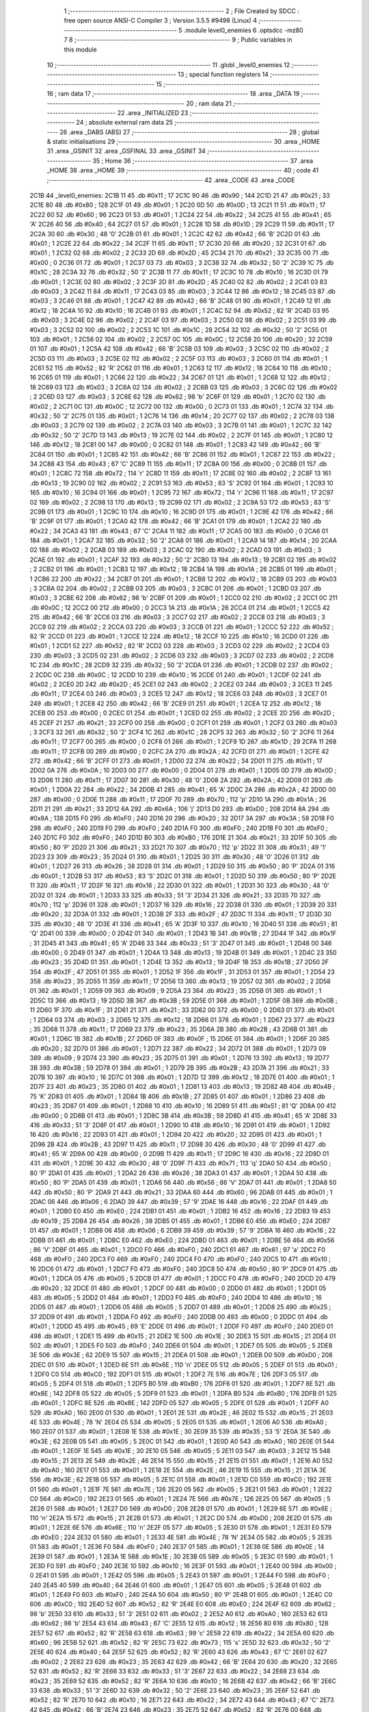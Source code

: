                               1 ;--------------------------------------------------------
                              2 ; File Created by SDCC : free open source ANSI-C Compiler
                              3 ; Version 3.5.5 #9498 (Linux)
                              4 ;--------------------------------------------------------
                              5 	.module level0_enemies
                              6 	.optsdcc -mz80
                              7 	
                              8 ;--------------------------------------------------------
                              9 ; Public variables in this module
                             10 ;--------------------------------------------------------
                             11 	.globl _level0_enemies
                             12 ;--------------------------------------------------------
                             13 ; special function registers
                             14 ;--------------------------------------------------------
                             15 ;--------------------------------------------------------
                             16 ; ram data
                             17 ;--------------------------------------------------------
                             18 	.area _DATA
                             19 ;--------------------------------------------------------
                             20 ; ram data
                             21 ;--------------------------------------------------------
                             22 	.area _INITIALIZED
                             23 ;--------------------------------------------------------
                             24 ; absolute external ram data
                             25 ;--------------------------------------------------------
                             26 	.area _DABS (ABS)
                             27 ;--------------------------------------------------------
                             28 ; global & static initialisations
                             29 ;--------------------------------------------------------
                             30 	.area _HOME
                             31 	.area _GSINIT
                             32 	.area _GSFINAL
                             33 	.area _GSINIT
                             34 ;--------------------------------------------------------
                             35 ; Home
                             36 ;--------------------------------------------------------
                             37 	.area _HOME
                             38 	.area _HOME
                             39 ;--------------------------------------------------------
                             40 ; code
                             41 ;--------------------------------------------------------
                             42 	.area _CODE
                             43 	.area _CODE
   2C1B                      44 _level0_enemies:
   2C1B 11                   45 	.db #0x11	; 17
   2C1C 90                   46 	.db #0x90	; 144
   2C1D 21                   47 	.db #0x21	; 33
   2C1E 80                   48 	.db #0x80	; 128
   2C1F 01                   49 	.db #0x01	; 1
   2C20 0D                   50 	.db #0x0D	; 13
   2C21 11                   51 	.db #0x11	; 17
   2C22 60                   52 	.db #0x60	; 96
   2C23 01                   53 	.db #0x01	; 1
   2C24 22                   54 	.db #0x22	; 34
   2C25 41                   55 	.db #0x41	; 65	'A'
   2C26 40                   56 	.db #0x40	; 64
   2C27 01                   57 	.db #0x01	; 1
   2C28 1D                   58 	.db #0x1D	; 29
   2C29 11                   59 	.db #0x11	; 17
   2C2A 30                   60 	.db #0x30	; 48	'0'
   2C2B 01                   61 	.db #0x01	; 1
   2C2C 42                   62 	.db #0x42	; 66	'B'
   2C2D 01                   63 	.db #0x01	; 1
   2C2E 22                   64 	.db #0x22	; 34
   2C2F 11                   65 	.db #0x11	; 17
   2C30 20                   66 	.db #0x20	; 32
   2C31 01                   67 	.db #0x01	; 1
   2C32 02                   68 	.db #0x02	; 2
   2C33 2D                   69 	.db #0x2D	; 45
   2C34 21                   70 	.db #0x21	; 33
   2C35 00                   71 	.db #0x00	; 0
   2C36 01                   72 	.db #0x01	; 1
   2C37 03                   73 	.db #0x03	; 3
   2C38 32                   74 	.db #0x32	; 50	'2'
   2C39 1C                   75 	.db #0x1C	; 28
   2C3A 32                   76 	.db #0x32	; 50	'2'
   2C3B 11                   77 	.db #0x11	; 17
   2C3C 10                   78 	.db #0x10	; 16
   2C3D 01                   79 	.db #0x01	; 1
   2C3E 02                   80 	.db #0x02	; 2
   2C3F 2D                   81 	.db #0x2D	; 45
   2C40 02                   82 	.db #0x02	; 2
   2C41 03                   83 	.db #0x03	; 3
   2C42 11                   84 	.db #0x11	; 17
   2C43 03                   85 	.db #0x03	; 3
   2C44 12                   86 	.db #0x12	; 18
   2C45 03                   87 	.db #0x03	; 3
   2C46 01                   88 	.db #0x01	; 1
   2C47 42                   89 	.db #0x42	; 66	'B'
   2C48 01                   90 	.db #0x01	; 1
   2C49 12                   91 	.db #0x12	; 18
   2C4A 10                   92 	.db #0x10	; 16
   2C4B 01                   93 	.db #0x01	; 1
   2C4C 52                   94 	.db #0x52	; 82	'R'
   2C4D 03                   95 	.db #0x03	; 3
   2C4E 02                   96 	.db #0x02	; 2
   2C4F 03                   97 	.db #0x03	; 3
   2C50 02                   98 	.db #0x02	; 2
   2C51 03                   99 	.db #0x03	; 3
   2C52 02                  100 	.db #0x02	; 2
   2C53 1C                  101 	.db #0x1C	; 28
   2C54 32                  102 	.db #0x32	; 50	'2'
   2C55 01                  103 	.db #0x01	; 1
   2C56 02                  104 	.db #0x02	; 2
   2C57 0C                  105 	.db #0x0C	; 12
   2C58 20                  106 	.db #0x20	; 32
   2C59 01                  107 	.db #0x01	; 1
   2C5A 42                  108 	.db #0x42	; 66	'B'
   2C5B 03                  109 	.db #0x03	; 3
   2C5C 02                  110 	.db #0x02	; 2
   2C5D 03                  111 	.db #0x03	; 3
   2C5E 02                  112 	.db #0x02	; 2
   2C5F 03                  113 	.db #0x03	; 3
   2C60 01                  114 	.db #0x01	; 1
   2C61 52                  115 	.db #0x52	; 82	'R'
   2C62 01                  116 	.db #0x01	; 1
   2C63 12                  117 	.db #0x12	; 18
   2C64 10                  118 	.db #0x10	; 16
   2C65 01                  119 	.db #0x01	; 1
   2C66 22                  120 	.db #0x22	; 34
   2C67 01                  121 	.db #0x01	; 1
   2C68 12                  122 	.db #0x12	; 18
   2C69 03                  123 	.db #0x03	; 3
   2C6A 02                  124 	.db #0x02	; 2
   2C6B 03                  125 	.db #0x03	; 3
   2C6C 02                  126 	.db #0x02	; 2
   2C6D 03                  127 	.db #0x03	; 3
   2C6E 62                  128 	.db #0x62	; 98	'b'
   2C6F 01                  129 	.db #0x01	; 1
   2C70 02                  130 	.db #0x02	; 2
   2C71 0C                  131 	.db #0x0C	; 12
   2C72 00                  132 	.db #0x00	; 0
   2C73 01                  133 	.db #0x01	; 1
   2C74 32                  134 	.db #0x32	; 50	'2'
   2C75 01                  135 	.db #0x01	; 1
   2C76 14                  136 	.db #0x14	; 20
   2C77 02                  137 	.db #0x02	; 2
   2C78 03                  138 	.db #0x03	; 3
   2C79 02                  139 	.db #0x02	; 2
   2C7A 03                  140 	.db #0x03	; 3
   2C7B 01                  141 	.db #0x01	; 1
   2C7C 32                  142 	.db #0x32	; 50	'2'
   2C7D 13                  143 	.db #0x13	; 19
   2C7E 02                  144 	.db #0x02	; 2
   2C7F 01                  145 	.db #0x01	; 1
   2C80 12                  146 	.db #0x12	; 18
   2C81 00                  147 	.db #0x00	; 0
   2C82 01                  148 	.db #0x01	; 1
   2C83 42                  149 	.db #0x42	; 66	'B'
   2C84 01                  150 	.db #0x01	; 1
   2C85 42                  151 	.db #0x42	; 66	'B'
   2C86 01                  152 	.db #0x01	; 1
   2C87 22                  153 	.db #0x22	; 34
   2C88 43                  154 	.db #0x43	; 67	'C'
   2C89 11                  155 	.db #0x11	; 17
   2C8A 00                  156 	.db #0x00	; 0
   2C8B 01                  157 	.db #0x01	; 1
   2C8C 72                  158 	.db #0x72	; 114	'r'
   2C8D 11                  159 	.db #0x11	; 17
   2C8E 02                  160 	.db #0x02	; 2
   2C8F 13                  161 	.db #0x13	; 19
   2C90 02                  162 	.db #0x02	; 2
   2C91 53                  163 	.db #0x53	; 83	'S'
   2C92 01                  164 	.db #0x01	; 1
   2C93 10                  165 	.db #0x10	; 16
   2C94 01                  166 	.db #0x01	; 1
   2C95 72                  167 	.db #0x72	; 114	'r'
   2C96 11                  168 	.db #0x11	; 17
   2C97 02                  169 	.db #0x02	; 2
   2C98 13                  170 	.db #0x13	; 19
   2C99 02                  171 	.db #0x02	; 2
   2C9A 53                  172 	.db #0x53	; 83	'S'
   2C9B 01                  173 	.db #0x01	; 1
   2C9C 10                  174 	.db #0x10	; 16
   2C9D 01                  175 	.db #0x01	; 1
   2C9E 42                  176 	.db #0x42	; 66	'B'
   2C9F 01                  177 	.db #0x01	; 1
   2CA0 42                  178 	.db #0x42	; 66	'B'
   2CA1 01                  179 	.db #0x01	; 1
   2CA2 22                  180 	.db #0x22	; 34
   2CA3 43                  181 	.db #0x43	; 67	'C'
   2CA4 11                  182 	.db #0x11	; 17
   2CA5 00                  183 	.db #0x00	; 0
   2CA6 01                  184 	.db #0x01	; 1
   2CA7 32                  185 	.db #0x32	; 50	'2'
   2CA8 01                  186 	.db #0x01	; 1
   2CA9 14                  187 	.db #0x14	; 20
   2CAA 02                  188 	.db #0x02	; 2
   2CAB 03                  189 	.db #0x03	; 3
   2CAC 02                  190 	.db #0x02	; 2
   2CAD 03                  191 	.db #0x03	; 3
   2CAE 01                  192 	.db #0x01	; 1
   2CAF 32                  193 	.db #0x32	; 50	'2'
   2CB0 13                  194 	.db #0x13	; 19
   2CB1 02                  195 	.db #0x02	; 2
   2CB2 01                  196 	.db #0x01	; 1
   2CB3 12                  197 	.db #0x12	; 18
   2CB4 1A                  198 	.db #0x1A	; 26
   2CB5 01                  199 	.db #0x01	; 1
   2CB6 22                  200 	.db #0x22	; 34
   2CB7 01                  201 	.db #0x01	; 1
   2CB8 12                  202 	.db #0x12	; 18
   2CB9 03                  203 	.db #0x03	; 3
   2CBA 02                  204 	.db #0x02	; 2
   2CBB 03                  205 	.db #0x03	; 3
   2CBC 01                  206 	.db #0x01	; 1
   2CBD 03                  207 	.db #0x03	; 3
   2CBE 62                  208 	.db #0x62	; 98	'b'
   2CBF 01                  209 	.db #0x01	; 1
   2CC0 02                  210 	.db #0x02	; 2
   2CC1 0C                  211 	.db #0x0C	; 12
   2CC2 00                  212 	.db #0x00	; 0
   2CC3 1A                  213 	.db #0x1A	; 26
   2CC4 01                  214 	.db #0x01	; 1
   2CC5 42                  215 	.db #0x42	; 66	'B'
   2CC6 03                  216 	.db #0x03	; 3
   2CC7 02                  217 	.db #0x02	; 2
   2CC8 03                  218 	.db #0x03	; 3
   2CC9 02                  219 	.db #0x02	; 2
   2CCA 03                  220 	.db #0x03	; 3
   2CCB 01                  221 	.db #0x01	; 1
   2CCC 52                  222 	.db #0x52	; 82	'R'
   2CCD 01                  223 	.db #0x01	; 1
   2CCE 12                  224 	.db #0x12	; 18
   2CCF 10                  225 	.db #0x10	; 16
   2CD0 01                  226 	.db #0x01	; 1
   2CD1 52                  227 	.db #0x52	; 82	'R'
   2CD2 03                  228 	.db #0x03	; 3
   2CD3 02                  229 	.db #0x02	; 2
   2CD4 03                  230 	.db #0x03	; 3
   2CD5 02                  231 	.db #0x02	; 2
   2CD6 03                  232 	.db #0x03	; 3
   2CD7 02                  233 	.db #0x02	; 2
   2CD8 1C                  234 	.db #0x1C	; 28
   2CD9 32                  235 	.db #0x32	; 50	'2'
   2CDA 01                  236 	.db #0x01	; 1
   2CDB 02                  237 	.db #0x02	; 2
   2CDC 0C                  238 	.db #0x0C	; 12
   2CDD 10                  239 	.db #0x10	; 16
   2CDE 01                  240 	.db #0x01	; 1
   2CDF 02                  241 	.db #0x02	; 2
   2CE0 2D                  242 	.db #0x2D	; 45
   2CE1 02                  243 	.db #0x02	; 2
   2CE2 03                  244 	.db #0x03	; 3
   2CE3 11                  245 	.db #0x11	; 17
   2CE4 03                  246 	.db #0x03	; 3
   2CE5 12                  247 	.db #0x12	; 18
   2CE6 03                  248 	.db #0x03	; 3
   2CE7 01                  249 	.db #0x01	; 1
   2CE8 42                  250 	.db #0x42	; 66	'B'
   2CE9 01                  251 	.db #0x01	; 1
   2CEA 12                  252 	.db #0x12	; 18
   2CEB 00                  253 	.db #0x00	; 0
   2CEC 01                  254 	.db #0x01	; 1
   2CED 02                  255 	.db #0x02	; 2
   2CEE 2D                  256 	.db #0x2D	; 45
   2CEF 21                  257 	.db #0x21	; 33
   2CF0 00                  258 	.db #0x00	; 0
   2CF1 01                  259 	.db #0x01	; 1
   2CF2 03                  260 	.db #0x03	; 3
   2CF3 32                  261 	.db #0x32	; 50	'2'
   2CF4 1C                  262 	.db #0x1C	; 28
   2CF5 32                  263 	.db #0x32	; 50	'2'
   2CF6 11                  264 	.db #0x11	; 17
   2CF7 00                  265 	.db #0x00	; 0
   2CF8 01                  266 	.db #0x01	; 1
   2CF9 1D                  267 	.db #0x1D	; 29
   2CFA 11                  268 	.db #0x11	; 17
   2CFB 00                  269 	.db #0x00	; 0
   2CFC 2A                  270 	.db #0x2A	; 42
   2CFD 01                  271 	.db #0x01	; 1
   2CFE 42                  272 	.db #0x42	; 66	'B'
   2CFF 01                  273 	.db #0x01	; 1
   2D00 22                  274 	.db #0x22	; 34
   2D01 11                  275 	.db #0x11	; 17
   2D02 0A                  276 	.db #0x0A	; 10
   2D03 00                  277 	.db #0x00	; 0
   2D04 01                  278 	.db #0x01	; 1
   2D05 0D                  279 	.db #0x0D	; 13
   2D06 11                  280 	.db #0x11	; 17
   2D07 30                  281 	.db #0x30	; 48	'0'
   2D08 2A                  282 	.db #0x2A	; 42
   2D09 01                  283 	.db #0x01	; 1
   2D0A 22                  284 	.db #0x22	; 34
   2D0B 41                  285 	.db #0x41	; 65	'A'
   2D0C 2A                  286 	.db #0x2A	; 42
   2D0D 00                  287 	.db #0x00	; 0
   2D0E 11                  288 	.db #0x11	; 17
   2D0F 70                  289 	.db #0x70	; 112	'p'
   2D10 1A                  290 	.db #0x1A	; 26
   2D11 21                  291 	.db #0x21	; 33
   2D12 6A                  292 	.db #0x6A	; 106	'j'
   2D13 D0                  293 	.db #0xD0	; 208
   2D14 8A                  294 	.db #0x8A	; 138
   2D15 F0                  295 	.db #0xF0	; 240
   2D16 20                  296 	.db #0x20	; 32
   2D17 3A                  297 	.db #0x3A	; 58
   2D18 F0                  298 	.db #0xF0	; 240
   2D19 F0                  299 	.db #0xF0	; 240
   2D1A F0                  300 	.db #0xF0	; 240
   2D1B F0                  301 	.db #0xF0	; 240
   2D1C F0                  302 	.db #0xF0	; 240
   2D1D B0                  303 	.db #0xB0	; 176
   2D1E 21                  304 	.db #0x21	; 33
   2D1F 50                  305 	.db #0x50	; 80	'P'
   2D20 21                  306 	.db #0x21	; 33
   2D21 70                  307 	.db #0x70	; 112	'p'
   2D22 31                  308 	.db #0x31	; 49	'1'
   2D23 23                  309 	.db #0x23	; 35
   2D24 01                  310 	.db #0x01	; 1
   2D25 30                  311 	.db #0x30	; 48	'0'
   2D26 01                  312 	.db #0x01	; 1
   2D27 26                  313 	.db #0x26	; 38
   2D28 01                  314 	.db #0x01	; 1
   2D29 50                  315 	.db #0x50	; 80	'P'
   2D2A 01                  316 	.db #0x01	; 1
   2D2B 53                  317 	.db #0x53	; 83	'S'
   2D2C 01                  318 	.db #0x01	; 1
   2D2D 50                  319 	.db #0x50	; 80	'P'
   2D2E 11                  320 	.db #0x11	; 17
   2D2F 16                  321 	.db #0x16	; 22
   2D30 01                  322 	.db #0x01	; 1
   2D31 30                  323 	.db #0x30	; 48	'0'
   2D32 01                  324 	.db #0x01	; 1
   2D33 33                  325 	.db #0x33	; 51	'3'
   2D34 21                  326 	.db #0x21	; 33
   2D35 70                  327 	.db #0x70	; 112	'p'
   2D36 01                  328 	.db #0x01	; 1
   2D37 16                  329 	.db #0x16	; 22
   2D38 01                  330 	.db #0x01	; 1
   2D39 20                  331 	.db #0x20	; 32
   2D3A 01                  332 	.db #0x01	; 1
   2D3B 2F                  333 	.db #0x2F	; 47
   2D3C 11                  334 	.db #0x11	; 17
   2D3D 30                  335 	.db #0x30	; 48	'0'
   2D3E 41                  336 	.db #0x41	; 65	'A'
   2D3F 10                  337 	.db #0x10	; 16
   2D40 51                  338 	.db #0x51	; 81	'Q'
   2D41 00                  339 	.db #0x00	; 0
   2D42 01                  340 	.db #0x01	; 1
   2D43 1B                  341 	.db #0x1B	; 27
   2D44 1F                  342 	.db #0x1F	; 31
   2D45 41                  343 	.db #0x41	; 65	'A'
   2D46 33                  344 	.db #0x33	; 51	'3'
   2D47 01                  345 	.db #0x01	; 1
   2D48 00                  346 	.db #0x00	; 0
   2D49 01                  347 	.db #0x01	; 1
   2D4A 13                  348 	.db #0x13	; 19
   2D4B 01                  349 	.db #0x01	; 1
   2D4C 23                  350 	.db #0x23	; 35
   2D4D 01                  351 	.db #0x01	; 1
   2D4E 13                  352 	.db #0x13	; 19
   2D4F 1B                  353 	.db #0x1B	; 27
   2D50 2F                  354 	.db #0x2F	; 47
   2D51 01                  355 	.db #0x01	; 1
   2D52 1F                  356 	.db #0x1F	; 31
   2D53 01                  357 	.db #0x01	; 1
   2D54 23                  358 	.db #0x23	; 35
   2D55 11                  359 	.db #0x11	; 17
   2D56 13                  360 	.db #0x13	; 19
   2D57 02                  361 	.db #0x02	; 2
   2D58 01                  362 	.db #0x01	; 1
   2D59 09                  363 	.db #0x09	; 9
   2D5A 23                  364 	.db #0x23	; 35
   2D5B 01                  365 	.db #0x01	; 1
   2D5C 13                  366 	.db #0x13	; 19
   2D5D 3B                  367 	.db #0x3B	; 59
   2D5E 01                  368 	.db #0x01	; 1
   2D5F 0B                  369 	.db #0x0B	; 11
   2D60 1F                  370 	.db #0x1F	; 31
   2D61 21                  371 	.db #0x21	; 33
   2D62 00                  372 	.db #0x00	; 0
   2D63 01                  373 	.db #0x01	; 1
   2D64 03                  374 	.db #0x03	; 3
   2D65 12                  375 	.db #0x12	; 18
   2D66 01                  376 	.db #0x01	; 1
   2D67 23                  377 	.db #0x23	; 35
   2D68 11                  378 	.db #0x11	; 17
   2D69 23                  379 	.db #0x23	; 35
   2D6A 2B                  380 	.db #0x2B	; 43
   2D6B 01                  381 	.db #0x01	; 1
   2D6C 1B                  382 	.db #0x1B	; 27
   2D6D 0F                  383 	.db #0x0F	; 15
   2D6E 01                  384 	.db #0x01	; 1
   2D6F 20                  385 	.db #0x20	; 32
   2D70 01                  386 	.db #0x01	; 1
   2D71 22                  387 	.db #0x22	; 34
   2D72 01                  388 	.db #0x01	; 1
   2D73 09                  389 	.db #0x09	; 9
   2D74 23                  390 	.db #0x23	; 35
   2D75 01                  391 	.db #0x01	; 1
   2D76 13                  392 	.db #0x13	; 19
   2D77 3B                  393 	.db #0x3B	; 59
   2D78 01                  394 	.db #0x01	; 1
   2D79 2B                  395 	.db #0x2B	; 43
   2D7A 21                  396 	.db #0x21	; 33
   2D7B 10                  397 	.db #0x10	; 16
   2D7C 01                  398 	.db #0x01	; 1
   2D7D 12                  399 	.db #0x12	; 18
   2D7E 01                  400 	.db #0x01	; 1
   2D7F 23                  401 	.db #0x23	; 35
   2D80 01                  402 	.db #0x01	; 1
   2D81 13                  403 	.db #0x13	; 19
   2D82 4B                  404 	.db #0x4B	; 75	'K'
   2D83 01                  405 	.db #0x01	; 1
   2D84 1B                  406 	.db #0x1B	; 27
   2D85 01                  407 	.db #0x01	; 1
   2D86 23                  408 	.db #0x23	; 35
   2D87 01                  409 	.db #0x01	; 1
   2D88 10                  410 	.db #0x10	; 16
   2D89 51                  411 	.db #0x51	; 81	'Q'
   2D8A 00                  412 	.db #0x00	; 0
   2D8B 01                  413 	.db #0x01	; 1
   2D8C 3B                  414 	.db #0x3B	; 59
   2D8D 41                  415 	.db #0x41	; 65	'A'
   2D8E 33                  416 	.db #0x33	; 51	'3'
   2D8F 01                  417 	.db #0x01	; 1
   2D90 10                  418 	.db #0x10	; 16
   2D91 01                  419 	.db #0x01	; 1
   2D92 16                  420 	.db #0x16	; 22
   2D93 01                  421 	.db #0x01	; 1
   2D94 20                  422 	.db #0x20	; 32
   2D95 01                  423 	.db #0x01	; 1
   2D96 2B                  424 	.db #0x2B	; 43
   2D97 11                  425 	.db #0x11	; 17
   2D98 30                  426 	.db #0x30	; 48	'0'
   2D99 41                  427 	.db #0x41	; 65	'A'
   2D9A 00                  428 	.db #0x00	; 0
   2D9B 11                  429 	.db #0x11	; 17
   2D9C 16                  430 	.db #0x16	; 22
   2D9D 01                  431 	.db #0x01	; 1
   2D9E 30                  432 	.db #0x30	; 48	'0'
   2D9F 71                  433 	.db #0x71	; 113	'q'
   2DA0 50                  434 	.db #0x50	; 80	'P'
   2DA1 01                  435 	.db #0x01	; 1
   2DA2 26                  436 	.db #0x26	; 38
   2DA3 01                  437 	.db #0x01	; 1
   2DA4 50                  438 	.db #0x50	; 80	'P'
   2DA5 01                  439 	.db #0x01	; 1
   2DA6 56                  440 	.db #0x56	; 86	'V'
   2DA7 01                  441 	.db #0x01	; 1
   2DA8 50                  442 	.db #0x50	; 80	'P'
   2DA9 21                  443 	.db #0x21	; 33
   2DAA 60                  444 	.db #0x60	; 96
   2DAB 01                  445 	.db #0x01	; 1
   2DAC 06                  446 	.db #0x06	; 6
   2DAD 39                  447 	.db #0x39	; 57	'9'
   2DAE 16                  448 	.db #0x16	; 22
   2DAF 01                  449 	.db #0x01	; 1
   2DB0 E0                  450 	.db #0xE0	; 224
   2DB1 01                  451 	.db #0x01	; 1
   2DB2 16                  452 	.db #0x16	; 22
   2DB3 19                  453 	.db #0x19	; 25
   2DB4 26                  454 	.db #0x26	; 38
   2DB5 01                  455 	.db #0x01	; 1
   2DB6 E0                  456 	.db #0xE0	; 224
   2DB7 01                  457 	.db #0x01	; 1
   2DB8 06                  458 	.db #0x06	; 6
   2DB9 39                  459 	.db #0x39	; 57	'9'
   2DBA 16                  460 	.db #0x16	; 22
   2DBB 01                  461 	.db #0x01	; 1
   2DBC E0                  462 	.db #0xE0	; 224
   2DBD 01                  463 	.db #0x01	; 1
   2DBE 56                  464 	.db #0x56	; 86	'V'
   2DBF 01                  465 	.db #0x01	; 1
   2DC0 F0                  466 	.db #0xF0	; 240
   2DC1 61                  467 	.db #0x61	; 97	'a'
   2DC2 F0                  468 	.db #0xF0	; 240
   2DC3 F0                  469 	.db #0xF0	; 240
   2DC4 F0                  470 	.db #0xF0	; 240
   2DC5 10                  471 	.db #0x10	; 16
   2DC6 01                  472 	.db #0x01	; 1
   2DC7 F0                  473 	.db #0xF0	; 240
   2DC8 50                  474 	.db #0x50	; 80	'P'
   2DC9 01                  475 	.db #0x01	; 1
   2DCA 05                  476 	.db #0x05	; 5
   2DCB 01                  477 	.db #0x01	; 1
   2DCC F0                  478 	.db #0xF0	; 240
   2DCD 20                  479 	.db #0x20	; 32
   2DCE 01                  480 	.db #0x01	; 1
   2DCF 00                  481 	.db #0x00	; 0
   2DD0 01                  482 	.db #0x01	; 1
   2DD1 05                  483 	.db #0x05	; 5
   2DD2 01                  484 	.db #0x01	; 1
   2DD3 F0                  485 	.db #0xF0	; 240
   2DD4 10                  486 	.db #0x10	; 16
   2DD5 01                  487 	.db #0x01	; 1
   2DD6 05                  488 	.db #0x05	; 5
   2DD7 01                  489 	.db #0x01	; 1
   2DD8 25                  490 	.db #0x25	; 37
   2DD9 01                  491 	.db #0x01	; 1
   2DDA F0                  492 	.db #0xF0	; 240
   2DDB 00                  493 	.db #0x00	; 0
   2DDC 01                  494 	.db #0x01	; 1
   2DDD 45                  495 	.db #0x45	; 69	'E'
   2DDE 01                  496 	.db #0x01	; 1
   2DDF F0                  497 	.db #0xF0	; 240
   2DE0 01                  498 	.db #0x01	; 1
   2DE1 15                  499 	.db #0x15	; 21
   2DE2 1E                  500 	.db #0x1E	; 30
   2DE3 15                  501 	.db #0x15	; 21
   2DE4 01                  502 	.db #0x01	; 1
   2DE5 F0                  503 	.db #0xF0	; 240
   2DE6 01                  504 	.db #0x01	; 1
   2DE7 05                  505 	.db #0x05	; 5
   2DE8 3E                  506 	.db #0x3E	; 62
   2DE9 15                  507 	.db #0x15	; 21
   2DEA 01                  508 	.db #0x01	; 1
   2DEB D0                  509 	.db #0xD0	; 208
   2DEC 01                  510 	.db #0x01	; 1
   2DED 6E                  511 	.db #0x6E	; 110	'n'
   2DEE 05                  512 	.db #0x05	; 5
   2DEF 01                  513 	.db #0x01	; 1
   2DF0 C0                  514 	.db #0xC0	; 192
   2DF1 01                  515 	.db #0x01	; 1
   2DF2 7E                  516 	.db #0x7E	; 126
   2DF3 05                  517 	.db #0x05	; 5
   2DF4 01                  518 	.db #0x01	; 1
   2DF5 B0                  519 	.db #0xB0	; 176
   2DF6 01                  520 	.db #0x01	; 1
   2DF7 8E                  521 	.db #0x8E	; 142
   2DF8 05                  522 	.db #0x05	; 5
   2DF9 01                  523 	.db #0x01	; 1
   2DFA B0                  524 	.db #0xB0	; 176
   2DFB 01                  525 	.db #0x01	; 1
   2DFC 8E                  526 	.db #0x8E	; 142
   2DFD 05                  527 	.db #0x05	; 5
   2DFE 01                  528 	.db #0x01	; 1
   2DFF A0                  529 	.db #0xA0	; 160
   2E00 01                  530 	.db #0x01	; 1
   2E01 2E                  531 	.db #0x2E	; 46
   2E02 15                  532 	.db #0x15	; 21
   2E03 4E                  533 	.db #0x4E	; 78	'N'
   2E04 05                  534 	.db #0x05	; 5
   2E05 01                  535 	.db #0x01	; 1
   2E06 A0                  536 	.db #0xA0	; 160
   2E07 01                  537 	.db #0x01	; 1
   2E08 1E                  538 	.db #0x1E	; 30
   2E09 35                  539 	.db #0x35	; 53	'5'
   2E0A 3E                  540 	.db #0x3E	; 62
   2E0B 05                  541 	.db #0x05	; 5
   2E0C 01                  542 	.db #0x01	; 1
   2E0D A0                  543 	.db #0xA0	; 160
   2E0E 01                  544 	.db #0x01	; 1
   2E0F 1E                  545 	.db #0x1E	; 30
   2E10 05                  546 	.db #0x05	; 5
   2E11 03                  547 	.db #0x03	; 3
   2E12 15                  548 	.db #0x15	; 21
   2E13 2E                  549 	.db #0x2E	; 46
   2E14 15                  550 	.db #0x15	; 21
   2E15 01                  551 	.db #0x01	; 1
   2E16 A0                  552 	.db #0xA0	; 160
   2E17 01                  553 	.db #0x01	; 1
   2E18 2E                  554 	.db #0x2E	; 46
   2E19 15                  555 	.db #0x15	; 21
   2E1A 3E                  556 	.db #0x3E	; 62
   2E1B 05                  557 	.db #0x05	; 5
   2E1C 01                  558 	.db #0x01	; 1
   2E1D C0                  559 	.db #0xC0	; 192
   2E1E 01                  560 	.db #0x01	; 1
   2E1F 7E                  561 	.db #0x7E	; 126
   2E20 05                  562 	.db #0x05	; 5
   2E21 01                  563 	.db #0x01	; 1
   2E22 C0                  564 	.db #0xC0	; 192
   2E23 01                  565 	.db #0x01	; 1
   2E24 7E                  566 	.db #0x7E	; 126
   2E25 05                  567 	.db #0x05	; 5
   2E26 01                  568 	.db #0x01	; 1
   2E27 D0                  569 	.db #0xD0	; 208
   2E28 01                  570 	.db #0x01	; 1
   2E29 6E                  571 	.db #0x6E	; 110	'n'
   2E2A 15                  572 	.db #0x15	; 21
   2E2B 01                  573 	.db #0x01	; 1
   2E2C D0                  574 	.db #0xD0	; 208
   2E2D 01                  575 	.db #0x01	; 1
   2E2E 6E                  576 	.db #0x6E	; 110	'n'
   2E2F 05                  577 	.db #0x05	; 5
   2E30 01                  578 	.db #0x01	; 1
   2E31 E0                  579 	.db #0xE0	; 224
   2E32 01                  580 	.db #0x01	; 1
   2E33 4E                  581 	.db #0x4E	; 78	'N'
   2E34 05                  582 	.db #0x05	; 5
   2E35 01                  583 	.db #0x01	; 1
   2E36 F0                  584 	.db #0xF0	; 240
   2E37 01                  585 	.db #0x01	; 1
   2E38 0E                  586 	.db #0x0E	; 14
   2E39 01                  587 	.db #0x01	; 1
   2E3A 1E                  588 	.db #0x1E	; 30
   2E3B 05                  589 	.db #0x05	; 5
   2E3C 01                  590 	.db #0x01	; 1
   2E3D F0                  591 	.db #0xF0	; 240
   2E3E 10                  592 	.db #0x10	; 16
   2E3F 01                  593 	.db #0x01	; 1
   2E40 00                  594 	.db #0x00	; 0
   2E41 01                  595 	.db #0x01	; 1
   2E42 05                  596 	.db #0x05	; 5
   2E43 01                  597 	.db #0x01	; 1
   2E44 F0                  598 	.db #0xF0	; 240
   2E45 40                  599 	.db #0x40	; 64
   2E46 01                  600 	.db #0x01	; 1
   2E47 05                  601 	.db #0x05	; 5
   2E48 01                  602 	.db #0x01	; 1
   2E49 F0                  603 	.db #0xF0	; 240
   2E4A 50                  604 	.db #0x50	; 80	'P'
   2E4B 01                  605 	.db #0x01	; 1
   2E4C C0                  606 	.db #0xC0	; 192
   2E4D 52                  607 	.db #0x52	; 82	'R'
   2E4E E0                  608 	.db #0xE0	; 224
   2E4F 62                  609 	.db #0x62	; 98	'b'
   2E50 33                  610 	.db #0x33	; 51	'3'
   2E51 02                  611 	.db #0x02	; 2
   2E52 A0                  612 	.db #0xA0	; 160
   2E53 62                  613 	.db #0x62	; 98	'b'
   2E54 43                  614 	.db #0x43	; 67	'C'
   2E55 12                  615 	.db #0x12	; 18
   2E56 80                  616 	.db #0x80	; 128
   2E57 52                  617 	.db #0x52	; 82	'R'
   2E58 63                  618 	.db #0x63	; 99	'c'
   2E59 22                  619 	.db #0x22	; 34
   2E5A 60                  620 	.db #0x60	; 96
   2E5B 52                  621 	.db #0x52	; 82	'R'
   2E5C 73                  622 	.db #0x73	; 115	's'
   2E5D 32                  623 	.db #0x32	; 50	'2'
   2E5E 40                  624 	.db #0x40	; 64
   2E5F 52                  625 	.db #0x52	; 82	'R'
   2E60 43                  626 	.db #0x43	; 67	'C'
   2E61 02                  627 	.db #0x02	; 2
   2E62 23                  628 	.db #0x23	; 35
   2E63 42                  629 	.db #0x42	; 66	'B'
   2E64 20                  630 	.db #0x20	; 32
   2E65 52                  631 	.db #0x52	; 82	'R'
   2E66 33                  632 	.db #0x33	; 51	'3'
   2E67 22                  633 	.db #0x22	; 34
   2E68 23                  634 	.db #0x23	; 35
   2E69 52                  635 	.db #0x52	; 82	'R'
   2E6A 10                  636 	.db #0x10	; 16
   2E6B 42                  637 	.db #0x42	; 66	'B'
   2E6C 33                  638 	.db #0x33	; 51	'3'
   2E6D 32                  639 	.db #0x32	; 50	'2'
   2E6E 23                  640 	.db #0x23	; 35
   2E6F 52                  641 	.db #0x52	; 82	'R'
   2E70 10                  642 	.db #0x10	; 16
   2E71 22                  643 	.db #0x22	; 34
   2E72 43                  644 	.db #0x43	; 67	'C'
   2E73 42                  645 	.db #0x42	; 66	'B'
   2E74 23                  646 	.db #0x23	; 35
   2E75 52                  647 	.db #0x52	; 82	'R'
   2E76 00                  648 	.db #0x00	; 0
   2E77 22                  649 	.db #0x22	; 34
   2E78 43                  650 	.db #0x43	; 67	'C'
   2E79 52                  651 	.db #0x52	; 82	'R'
   2E7A 23                  652 	.db #0x23	; 35
   2E7B 82                  653 	.db #0x82	; 130
   2E7C 43                  654 	.db #0x43	; 67	'C'
   2E7D 62                  655 	.db #0x62	; 98	'b'
   2E7E 23                  656 	.db #0x23	; 35
   2E7F 72                  657 	.db #0x72	; 114	'r'
   2E80 33                  658 	.db #0x33	; 51	'3'
   2E81 82                  659 	.db #0x82	; 130
   2E82 23                  660 	.db #0x23	; 35
   2E83 62                  661 	.db #0x62	; 98	'b'
   2E84 F3                  662 	.db #0xF3	; 243
   2E85 F3                  663 	.db #0xF3	; 243
   2E86 F3                  664 	.db #0xF3	; 243
   2E87 F3                  665 	.db #0xF3	; 243
   2E88 73                  666 	.db #0x73	; 115	's'
   2E89 00                  667 	.db #0x00	; 0
   2E8A C2                  668 	.db #0xC2	; 194
   2E8B 23                  669 	.db #0x23	; 35
   2E8C 52                  670 	.db #0x52	; 82	'R'
   2E8D 10                  671 	.db #0x10	; 16
   2E8E C2                  672 	.db #0xC2	; 194
   2E8F 23                  673 	.db #0x23	; 35
   2E90 52                  674 	.db #0x52	; 82	'R'
   2E91 10                  675 	.db #0x10	; 16
   2E92 C2                  676 	.db #0xC2	; 194
   2E93 23                  677 	.db #0x23	; 35
   2E94 52                  678 	.db #0x52	; 82	'R'
   2E95 20                  679 	.db #0x20	; 32
   2E96 F2                  680 	.db #0xF2	; 242
   2E97 32                  681 	.db #0x32	; 50	'2'
   2E98 40                  682 	.db #0x40	; 64
   2E99 F2                  683 	.db #0xF2	; 242
   2E9A 12                  684 	.db #0x12	; 18
   2E9B 60                  685 	.db #0x60	; 96
   2E9C F2                  686 	.db #0xF2	; 242
   2E9D 80                  687 	.db #0x80	; 128
   2E9E D2                  688 	.db #0xD2	; 210
   2E9F A0                  689 	.db #0xA0	; 160
   2EA0 B2                  690 	.db #0xB2	; 178
   2EA1 E0                  691 	.db #0xE0	; 224
   2EA2 52                  692 	.db #0x52	; 82	'R'
                            693 	.area _INITIALIZER
                            694 	.area _CABS (ABS)

